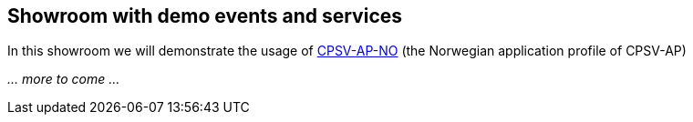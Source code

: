 == Showroom with demo events and services [[demo-events-and-services]]

In this showroom we will demonstrate the usage of https://informasjonsforvaltning.github.io/cpsv-ap-no/[CPSV-AP-NO] (the Norwegian application profile of CPSV-AP) 

_... more to come ..._
